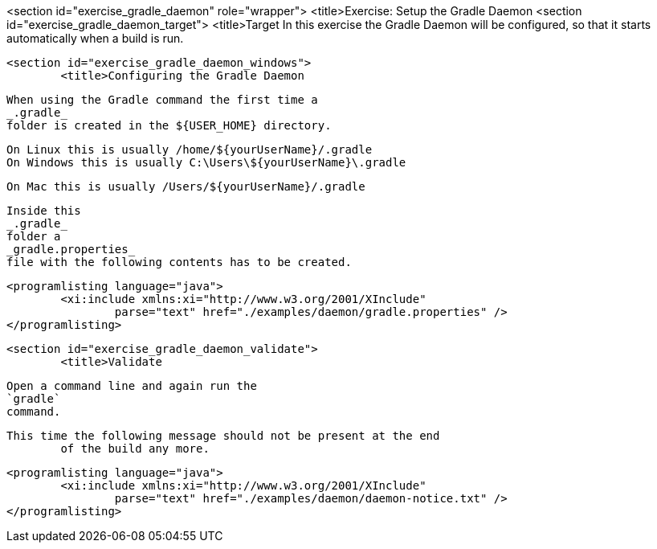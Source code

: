 <section id="exercise_gradle_daemon" role="wrapper">
	<title>Exercise: Setup the Gradle Daemon
	<section id="exercise_gradle_daemon_target">
		<title>Target
		In this exercise the Gradle Daemon will be configured, so that
			it starts automatically when a build is run.
	
	<section id="exercise_gradle_daemon_windows">
		<title>Configuring the Gradle Daemon
		
			When using the Gradle command the first time a
			_.gradle_
			folder is created in the ${USER_HOME} directory.
		
		On Linux this is usually /home/${yourUserName}/.gradle
		On Windows this is usually C:\Users\${yourUserName}\.gradle
		
		On Mac this is usually /Users/${yourUserName}/.gradle
		
			Inside this
			_.gradle_
			folder a
			_gradle.properties_
			file with the following contents has to be created.
		
		
			<programlisting language="java">
				<xi:include xmlns:xi="http://www.w3.org/2001/XInclude"
					parse="text" href="./examples/daemon/gradle.properties" />
			</programlisting>
		
	
	<section id="exercise_gradle_daemon_validate">
		<title>Validate
		
			Open a command line and again run the
			`gradle`
			command.
		
		This time the following message should not be present at the end
			of the build any more.
		
		
			<programlisting language="java">
				<xi:include xmlns:xi="http://www.w3.org/2001/XInclude"
					parse="text" href="./examples/daemon/daemon-notice.txt" />
			</programlisting>
		
	

